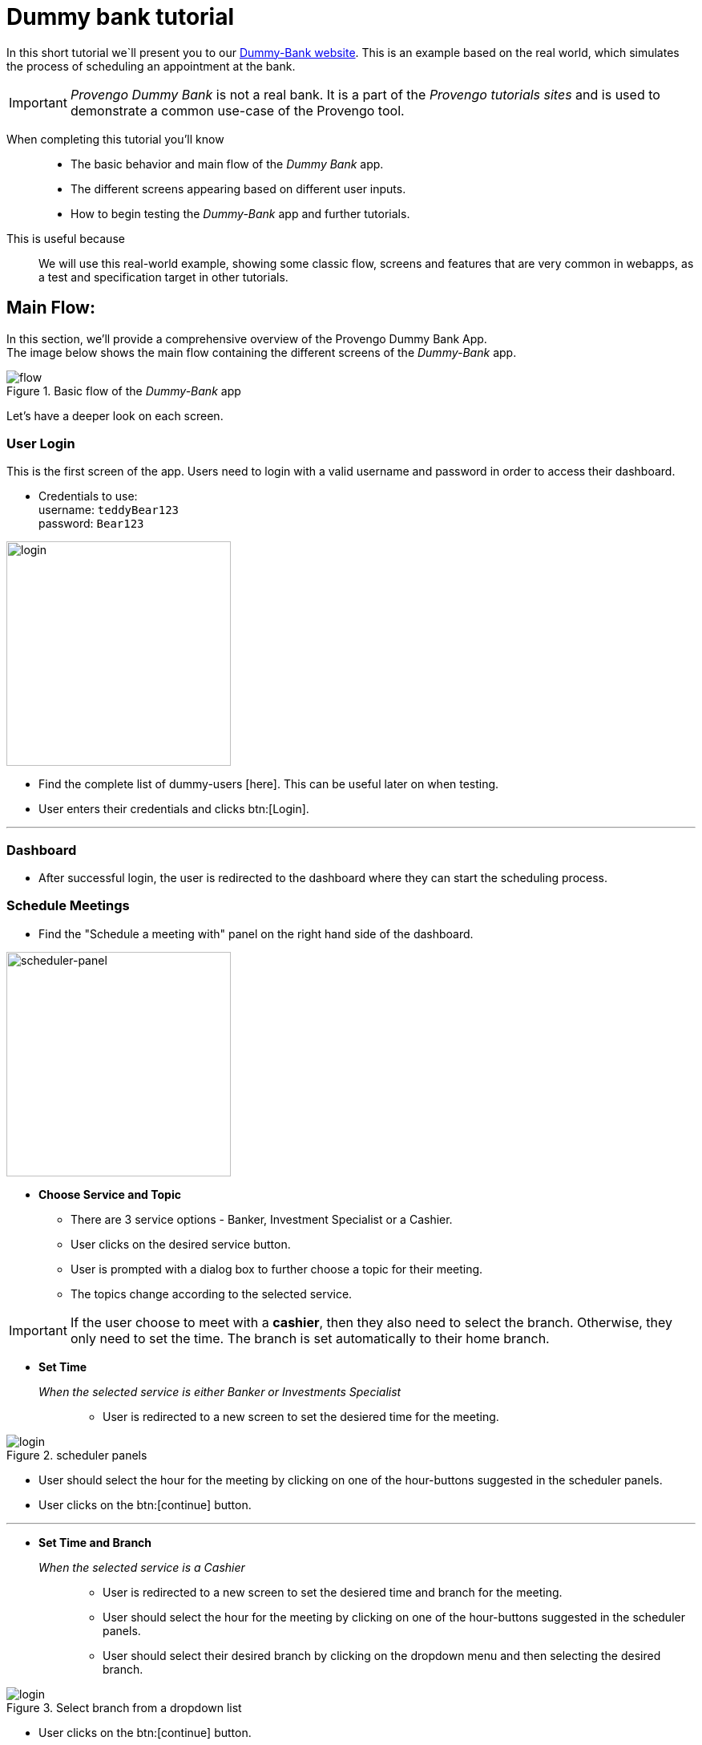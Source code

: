 = Dummy bank tutorial
:page-pagination:
:description: Short Introduction to the dummy-bank tutorial-website.
:keywords: Dummy-Bank, Bank, tutorial website


//vars
:link-provengo-library: https://docs.provengo.tech/main/site/ProvengoCli/0.9.5/libraries/index.html


In this short tutorial we`ll present you to our https://dummy-bank.provengo.tech/[Dummy-Bank website]. 
This is an example based on the real world, which simulates the process of scheduling an appointment at the bank. 

IMPORTANT: _Provengo Dummy Bank_ is not a real bank. It is a part of the _Provengo tutorials sites_ and is used to demonstrate a common use-case of the Provengo tool. 

// In order to build a good model for your SUT you should be familiar with it.
====

When completing this tutorial you'll know::
    - The basic behavior and main flow of the _Dummy Bank_ app. +
    - The different screens appearing based on different user inputs. +
    - How to begin testing the _Dummy-Bank_ app and further tutorials. 

This is useful because::
    We will use this real-world example, showing some classic flow, screens and features that are very common in webapps, as a test and specification target in other tutorials.

====




## Main Flow:

In this section, we'll provide a comprehensive overview of the Provengo Dummy Bank App. +
The image below shows the main flow containing the different screens of the _Dummy-Bank_ app. 

image::dummy-bank/flow.png["flow", title="Basic flow of the _Dummy-Bank_ app"]

Let's have a deeper look on each screen. 
// In this section, we'll provide a comprehensive overview of the Provengo Dummy Bank App, which allows users to schedule appointments with their desired service and branch. 

### User Login
This is the first screen of the app. 
Users need to login with a valid username and password in order to access their dashboard. 


- Credentials to use: +
      username:   `teddyBear123` +
      password:   `Bear123`

image:dummy-bank/login.png[login,280,280,title="Login Screen",]


- Find the complete list of dummy-users [here]. This can be useful later on when testing.
- User enters their credentials and clicks btn:[Login].

---


### Dashboard

- After successful login, the user is redirected to the dashboard where they can start the scheduling process.


### Schedule Meetings

- Find the "Schedule a meeting with" panel on the right hand side of the dashboard. 

// [title=_Schedule a meeting with_]

image:dummy-bank/scheduler-panel.png["scheduler-panel",280,title="Choose Service Panel"]

- **Choose Service and Topic**

    * There are 3 service options - Banker, Investment Specialist or a Cashier. 
    * User clicks on the desired service button.

    * User is prompted with a dialog box to further choose a topic for their meeting. 
    * The topics change according to the selected service.


IMPORTANT: If the user choose to meet with a *cashier*, then they also need to select the branch. Otherwise, they only need to set the time. The branch is set automatically to their home branch. 



- **Set Time** 

_When the selected service is either Banker or Investments Specialist_::

    * User is redirected to a new screen to set the desiered time for the meeting. 

image::dummy-bank/setTime.png[login,title="scheduler panels",]

    * User should select the hour for the meeting by clicking on one of the hour-buttons suggested in the scheduler panels. 

    * User clicks on the btn:[continue] button. 

---



- **Set Time and Branch** 

_When the selected service is a Cashier_::

    * User is redirected to a new screen to set the desiered time and branch for the meeting. 

    * User should select the hour for the meeting by clicking on one of the hour-buttons suggested in the scheduler panels. 

    * User should select their desired branch by clicking on the dropdown menu and then selecting the desired branch. 

image::dummy-bank/branch.png[login,title="Select branch from a dropdown list",]


    * User clicks on the btn:[continue] button. 




NOTE: Whenever the user decides to click on the btn:[back] button, all the details he already filled in, should still be available.



### User Contact Information

- User is redirected to a new screen to fill in his contact info. 

- User should fill in at least one of the following details: 
    * valid phone number.
    * valid email address. 

- User clicks on the btn:[continue] button. 


### User Confirmation

- User is redirected to a new screen to validate and confirm his meeting details and contact information. 

- User clicks on the btn:[Schedule My Meeting] button.


### System Confirmation

- User is redirected to a new screen to receive a system confirmation message.

- User can add the scheduled meeting to his calendar, print it or download it by clicking one of the buttons.

// ## Modeling
// - Let's think of some different ways to create a test model for this website. 

// TIP: There's not one right way to model, you can use the {link-provengo-library}[Provengo library] that works best with how you think and with the system's needs. 

// A good practice is to first model the high level of the system and then dive deeper. 
// There are some common ways to describe systems; State machines, BPMN, Storylines and more.. 

// For example, You can describe the high level of the system with a state machines. 



// NOTE: After you have a model it will produce the test scenarios for you. So make sure the model includes all the relevant information for it. 


## What's Next?
- Continue playing with the _Dummy Bank_ app. Get comfortable with it. And when you feel ready, jump right into the next tutorial to see how to use the provengo tool to test the app.
// - Think of a way to model this application. 
// - Start thinking of the different things you can test in this application. 



- Check out other _Dummy Bank_ tutorials to start testing the app using one (or more) of the provengo's DSLs.

    // * Dummy Bank StateMachines
    * Dummy Bank Combi 
    // * Dummy Bank Storylines





